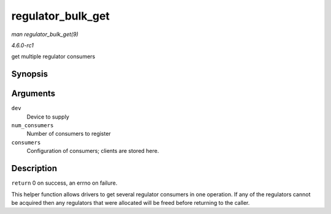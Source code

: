 
.. _API-regulator-bulk-get:

==================
regulator_bulk_get
==================

*man regulator_bulk_get(9)*

*4.6.0-rc1*

get multiple regulator consumers


Synopsis
========

.. c:function:: int regulator_bulk_get( struct device * dev, int num_consumers, struct regulator_bulk_data * consumers )

Arguments
=========

``dev``
    Device to supply

``num_consumers``
    Number of consumers to register

``consumers``
    Configuration of consumers; clients are stored here.


Description
===========

``return`` 0 on success, an errno on failure.

This helper function allows drivers to get several regulator consumers in one operation. If any of the regulators cannot be acquired then any regulators that were allocated will be
freed before returning to the caller.
